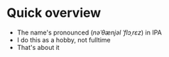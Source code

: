 * Quick overview 
- The name's pronounced (/nəˈθænjəl ˈflɔˌrɛz/) in IPA
- I do this as a hobby, not fulltime
- That's about it
